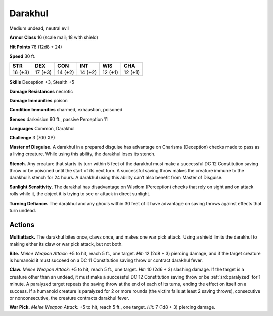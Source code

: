 
.. _tob:darakhul-ghoul:

Darakhul
--------

Medium undead, neutral evil

**Armor Class** 16 (scale mail; 18 with shield)

**Hit Points** 78 (12d8 + 24)

**Speed** 30 ft.

+-----------+-----------+-----------+-----------+-----------+-----------+
| STR       | DEX       | CON       | INT       | WIS       | CHA       |
+===========+===========+===========+===========+===========+===========+
| 16 (+3)   | 17 (+3)   | 14 (+2)   | 14 (+2)   | 12 (+1)   | 12 (+1)   |
+-----------+-----------+-----------+-----------+-----------+-----------+

**Skills** Deception +3, Stealth +5

**Damage Resistances** necrotic

**Damage Immunities** poison

**Condition Immunities** charmed, exhaustion, poisoned

**Senses** darkvision 60 ft., passive Perception 11

**Languages** Common, Darakhul

**Challenge** 3 (700 XP)

**Master of Disguise.** A darakhul in a prepared disguise has
advantage on Charisma (Deception) checks made to pass as
a living creature. While using this ability, the darakhul loses
its stench.

**Stench.** Any creature that starts its turn within 5 feet of the
darakhul must make a successful DC 12 Constitution saving
throw or be poisoned until the start of its next turn. A
successful saving throw makes the creature immune to the
darakhul’s stench for 24 hours. A darakhul using this ability
can’t also benefit from Master of Disguise.

**Sunlight Sensitivity.** The darakhul has disadvantage on Wisdom
(Perception) checks that rely on sight and on attack rolls while
it, the object it is trying to see or attack in direct sunlight.

**Turning Defiance.** The darakhul and any ghouls within 30 feet
of it have advantage on saving throws against effects that turn
undead.

Actions
~~~~~~~

**Multiattack.** The darakhul bites once, claws once, and makes
one war pick attack. Using a shield limits the darakhul to
making either its claw or war pick attack, but not both.

**Bite.** *Melee Weapon Attack:* +5 to hit, reach 5 ft., one target.
*Hit:* 12 (2d8 + 3) piercing damage, and if the target creature
is humanoid it must succeed on a DC 11 Constitution saving
throw or contract darakhul fever.

**Claw.** *Melee Weapon Attack:* +5 to hit, reach 5 ft., one target.
*Hit:* 10 (2d6 + 3) slashing damage. If the target is a creature
other than an undead, it must make a successful DC 12
Constitution saving throw or be :ref:`srd:paralyzed` for 1 minute. A
paralyzed target repeats the saving throw at the end of each of
its turns, ending the effect on itself on a success. If a humanoid
creature is paralyzed for 2 or more rounds (the victim fails at
least 2 saving throws), consecutive or nonconsecutive, the
creature contracts darakhul fever.

**War Pick.** *Melee Weapon Attack:* +5 to hit, reach 5 ft., one
target. *Hit:* 7 (1d8 + 3) piercing damage.
